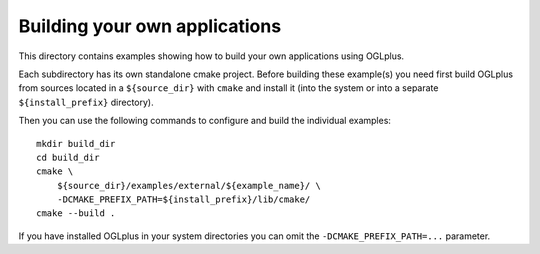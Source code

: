 Building your own applications
------------------------------

This directory contains examples showing how to build your own applications
using OGLplus.

Each subdirectory has its own standalone cmake project. Before building
these example(s) you need first build OGLplus from sources located
in a ``${source_dir}`` with ``cmake`` and install it (into the system or into
a separate ``${install_prefix}`` directory).

Then you can use the following commands to configure and build the individual
examples:
::

    mkdir build_dir
    cd build_dir
    cmake \
        ${source_dir}/examples/external/${example_name}/ \
        -DCMAKE_PREFIX_PATH=${install_prefix}/lib/cmake/
    cmake --build .

If you have installed OGLplus in your system directories you can omit
the ``-DCMAKE_PREFIX_PATH=...`` parameter.
